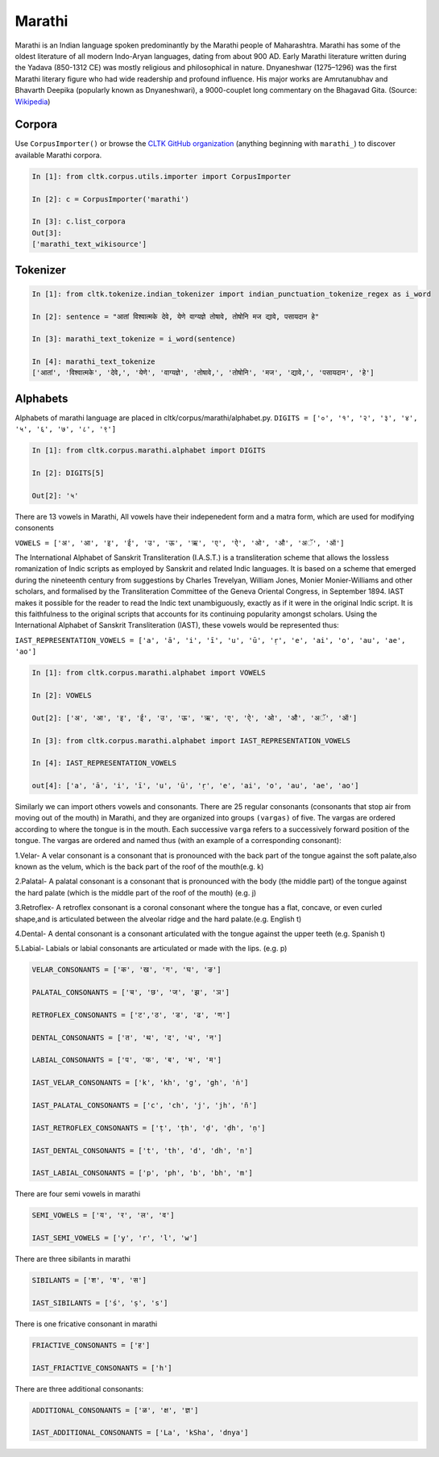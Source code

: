 Marathi
********
Marathi is an Indian language spoken predominantly by the Marathi people of Maharashtra. Marathi has some of the oldest literature of all modern Indo-Aryan languages, dating from about 900 AD. Early Marathi literature written during the Yadava (850-1312 CE) was mostly religious and philosophical in nature. Dnyaneshwar (1275–1296) was the first Marathi literary figure who had wide readership and profound influence. His major works are Amrutanubhav and Bhavarth Deepika (popularly known as Dnyaneshwari), a 9000-couplet long commentary on the Bhagavad Gita. (Source: `Wikipedia <https://en.wikipedia.org/wiki/Marathi_language>`_)

Corpora
=======
Use ``CorpusImporter()`` or browse the `CLTK GitHub organization <https://github.com/cltk>`_ (anything beginning with ``marathi_``) to discover available Marathi corpora.

.. code-block:: python

   In [1]: from cltk.corpus.utils.importer import CorpusImporter

   In [2]: c = CorpusImporter('marathi')

   In [3]: c.list_corpora
   Out[3]:
   ['marathi_text_wikisource']

Tokenizer
=========

.. code-block:: python

   In [1]: from cltk.tokenize.indian_tokenizer import indian_punctuation_tokenize_regex as i_word

   In [2]: sentence = "आतां विश्वात्मके देवे, येणे वाग्यज्ञे तोषावे, तोषोनि मज द्यावे, पसायदान हे"

   In [3]: marathi_text_tokenize = i_word(sentence)

   In [4]: marathi_text_tokenize
   ['आतां', 'विश्वात्मके', 'देवे,', 'येणे', 'वाग्यज्ञे', 'तोषावे,', 'तोषोनि', 'मज', 'द्यावे,', 'पसायदान', 'हे']


Alphabets
=========
Alphabets of marathi language are placed in cltk/corpus/marathi/alphabet.py.
``DIGITS = ['०', '१', '२', '३', '४', '५', '६', '७', '८', '९']``

.. code-block:: python

    In [1]: from cltk.corpus.marathi.alphabet import DIGITS

    In [2]: DIGITS[5]

    Out[2]: '५'


There are 13 vowels in Marathi,
All vowels have their indepenedent form and a matra form, which are used for modifying consonents

``VOWELS = ['अ', 'आ', 'इ', 'ई', 'उ', 'ऊ', 'ऋ', 'ए', 'ऐ', 'ओ', 'औ', 'अॅ', 'ऑ']``

The International Alphabet of Sanskrit Transliteration (I.A.S.T.) is a transliteration scheme that allows the lossless
romanization of Indic scripts as employed by Sanskrit and related Indic languages. It is based on a scheme that emerged
during the nineteenth century from suggestions by Charles Trevelyan, William Jones, Monier Monier-Williams and
other scholars, and formalised by the Transliteration Committee of the Geneva Oriental Congress, in September 1894.
IAST makes it possible for the reader to read the Indic text unambiguously, exactly as if it were in the original Indic script.
It is this faithfulness to the original scripts that accounts for its continuing popularity amongst scholars.
Using the International Alphabet of Sanskrit Transliteration (IAST), these vowels would be represented thus:

``IAST_REPRESENTATION_VOWELS = ['a', 'ā', 'i', 'ī', 'u', 'ū', 'ṛ', 'e', 'ai', 'o', 'au', 'ae', 'ao']``

.. code-block:: python

    In [1]: from cltk.corpus.marathi.alphabet import VOWELS

    In [2]: VOWELS

    Out[2]: ['अ', 'आ', 'इ', 'ई', 'उ', 'ऊ', 'ऋ', 'ए', 'ऐ', 'ओ', 'औ', 'अॅ', 'ऑ']

    In [3]: from cltk.corpus.marathi.alphabet import IAST_REPRESENTATION_VOWELS

    In [4]: IAST_REPRESENTATION_VOWELS

    out[4]: ['a', 'ā', 'i', 'ī', 'u', 'ū', 'ṛ', 'e', 'ai', 'o', 'au', 'ae', 'ao']


Similarly we can import others vowels and consonants. There are 25 regular consonants (consonants that stop air from moving out of the mouth) in Marathi, and they
are organized into groups ``(vargas)`` of five. The vargas are ordered according to where the tongue is in the mouth.
Each successive ``varga`` refers to a successively forward position of the tongue. The vargas are ordered and named thus
(with an example of a corresponding consonant):

1.Velar- A velar consonant is a consonant that is pronounced with the back part of the tongue against the soft palate,also known as the velum, which is the back part of the roof of the mouth(e.g. k)

2.Palatal- A palatal consonant is a consonant that is pronounced with the body (the middle part) of the tongue against the hard palate (which is the middle part of the roof of the mouth) (e.g. j)

3.Retroflex- A retroflex consonant is a coronal consonant where the tongue has a flat, concave, or even curled shape,and is articulated between the alveolar ridge and the hard palate.(e.g. English t)

4.Dental- A dental consonant is a consonant articulated with the tongue against the upper teeth (e.g. Spanish t)

5.Labial- Labials or labial consonants are articulated or made with the lips.  (e.g. p)

.. code-block:: python

    VELAR_CONSONANTS = ['क', 'ख', 'ग', 'घ', 'ङ']

    PALATAL_CONSONANTS = ['च', 'छ', 'ज', 'झ', 'ञ']

    RETROFLEX_CONSONANTS = ['ट','ठ', 'ड', 'ढ', 'ण']

    DENTAL_CONSONANTS = ['त', 'थ', 'द', 'ध', 'न']

    LABIAL_CONSONANTS = ['प', 'फ', 'ब', 'भ', 'म']

    IAST_VELAR_CONSONANTS = ['k', 'kh', 'g', 'gh', 'ṅ']

    IAST_PALATAL_CONSONANTS = ['c', 'ch', 'j', 'jh', 'ñ']

    IAST_RETROFLEX_CONSONANTS = ['ṭ', 'ṭh', 'ḍ', 'ḍh', 'ṇ']

    IAST_DENTAL_CONSONANTS = ['t', 'th', 'd', 'dh', 'n']

    IAST_LABIAL_CONSONANTS = ['p', 'ph', 'b', 'bh', 'm']

There are four semi vowels in marathi

.. code-block:: python

    SEMI_VOWELS = ['य', 'र', 'ल', 'व']

    IAST_SEMI_VOWELS = ['y', 'r', 'l', 'w']

There are three sibilants in marathi

.. code-block:: python

    SIBILANTS = ['श', 'ष', 'स']

    IAST_SIBILANTS = ['ś', 'ṣ', 's']

There is one fricative consonant in marathi

.. code-block:: python

    FRIACTIVE_CONSONANTS = ['ह']

    IAST_FRIACTIVE_CONSONANTS = ['h']

There are three additional consonants:

.. code-block:: python

    ADDITIONAL_CONSONANTS = ['ळ', 'क्ष', 'ज्ञ']

    IAST_ADDITIONAL_CONSONANTS = ['La', 'kSha', 'dnya']

